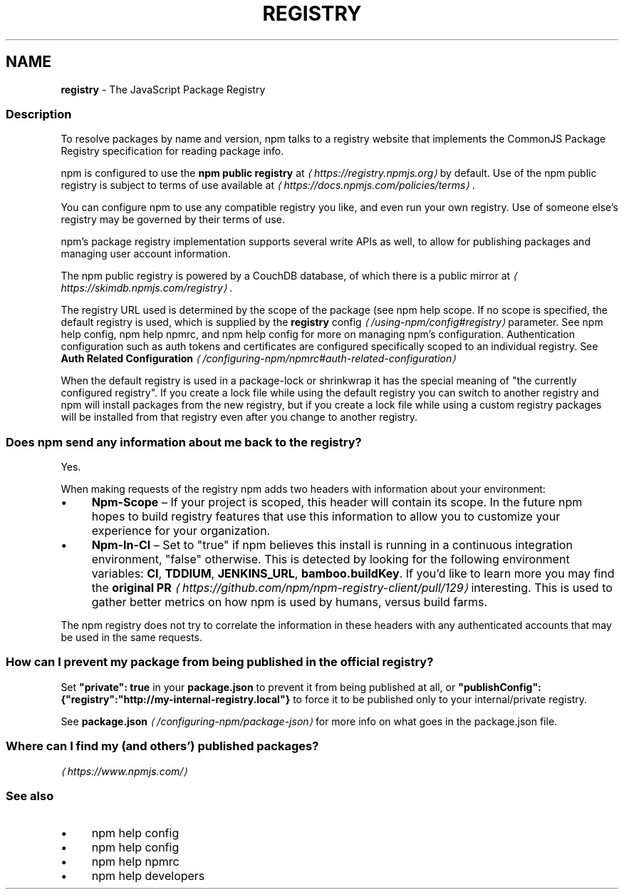 .TH "REGISTRY" "7" "May 2025" "NPM@11.4.0" ""
.SH "NAME"
\fBregistry\fR - The JavaScript Package Registry
.SS "Description"
.P
To resolve packages by name and version, npm talks to a registry website that implements the CommonJS Package Registry specification for reading package info.
.P
npm is configured to use the \fBnpm public registry\fR at \fI\(lahttps://registry.npmjs.org\(ra\fR by default. Use of the npm public registry is subject to terms of use available at \fI\(lahttps://docs.npmjs.com/policies/terms\(ra\fR.
.P
You can configure npm to use any compatible registry you like, and even run your own registry. Use of someone else's registry may be governed by their terms of use.
.P
npm's package registry implementation supports several write APIs as well, to allow for publishing packages and managing user account information.
.P
The npm public registry is powered by a CouchDB database, of which there is a public mirror at \fI\(lahttps://skimdb.npmjs.com/registry\(ra\fR.
.P
The registry URL used is determined by the scope of the package (see npm help scope. If no scope is specified, the default registry is used, which is supplied by the \fB\fBregistry\fR config\fR \fI\(la/using-npm/config#registry\(ra\fR parameter. See npm help config, npm help npmrc, and npm help config for more on managing npm's configuration. Authentication configuration such as auth tokens and certificates are configured specifically scoped to an individual registry. See \fBAuth Related Configuration\fR \fI\(la/configuring-npm/npmrc#auth-related-configuration\(ra\fR
.P
When the default registry is used in a package-lock or shrinkwrap it has the special meaning of "the currently configured registry". If you create a lock file while using the default registry you can switch to another registry and npm will install packages from the new registry, but if you create a lock file while using a custom registry packages will be installed from that registry even after you change to another registry.
.SS "Does npm send any information about me back to the registry?"
.P
Yes.
.P
When making requests of the registry npm adds two headers with information about your environment:
.RS 0
.IP \(bu 4
\fBNpm-Scope\fR \[en] If your project is scoped, this header will contain its scope. In the future npm hopes to build registry features that use this information to allow you to customize your experience for your organization.
.IP \(bu 4
\fBNpm-In-CI\fR \[en] Set to "true" if npm believes this install is running in a continuous integration environment, "false" otherwise. This is detected by looking for the following environment variables: \fBCI\fR, \fBTDDIUM\fR, \fBJENKINS_URL\fR, \fBbamboo.buildKey\fR. If you'd like to learn more you may find the \fBoriginal PR\fR \fI\(lahttps://github.com/npm/npm-registry-client/pull/129\(ra\fR interesting. This is used to gather better metrics on how npm is used by humans, versus build farms.
.RE 0

.P
The npm registry does not try to correlate the information in these headers with any authenticated accounts that may be used in the same requests.
.SS "How can I prevent my package from being published in the official registry?"
.P
Set \fB"private": true\fR in your \fBpackage.json\fR to prevent it from being published at all, or \fB"publishConfig":{"registry":"http://my-internal-registry.local"}\fR to force it to be published only to your internal/private registry.
.P
See \fB\fBpackage.json\fR\fR \fI\(la/configuring-npm/package-json\(ra\fR for more info on what goes in the package.json file.
.SS "Where can I find my (and others') published packages?"
.P
\fI\(lahttps://www.npmjs.com/\(ra\fR
.SS "See also"
.RS 0
.IP \(bu 4
npm help config
.IP \(bu 4
npm help config
.IP \(bu 4
npm help npmrc
.IP \(bu 4
npm help developers
.RE 0
